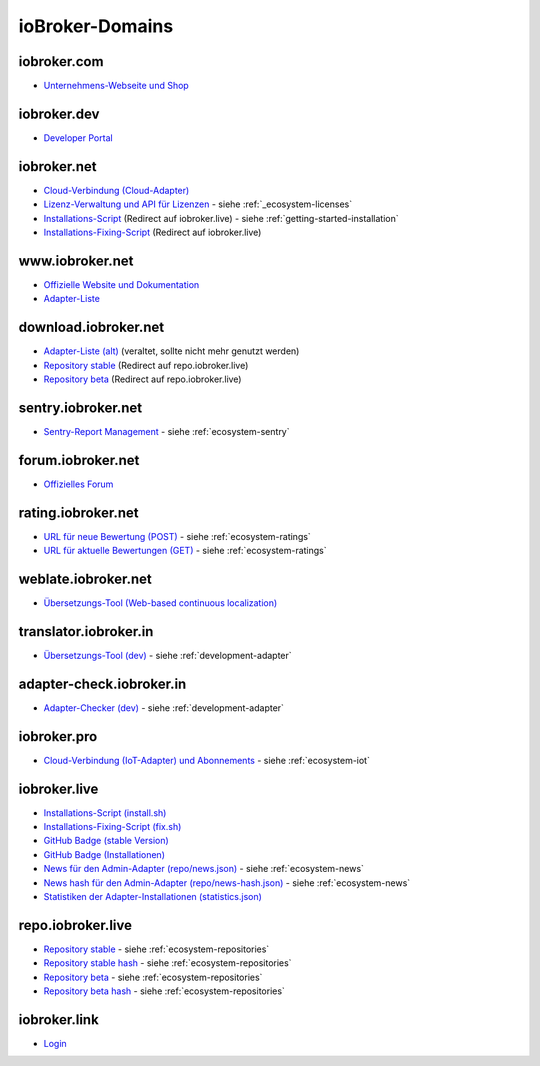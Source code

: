.. _ecosystem-domains:

ioBroker-Domains
================

iobroker.com
------------

- `Unternehmens-Webseite und Shop <https://iobroker.com>`_

iobroker.dev
------------

- `Developer Portal <https://www.iobroker.dev>`_

iobroker.net
------------

- `Cloud-Verbindung (Cloud-Adapter) <https://iobroker.net/www/>`_
- `Lizenz-Verwaltung und API für Lizenzen <https://iobroker.net/www/pricing>`_ - siehe :ref:`_ecosystem-licenses`
- `Installations-Script <https://iobroker.net/install.sh>`_ (Redirect auf iobroker.live) - siehe :ref:`getting-started-installation`
- `Installations-Fixing-Script <https://iobroker.net/fix.sh>`_ (Redirect auf iobroker.live)

www.iobroker.net
----------------

- `Offizielle Website und Dokumentation <https://www.iobroker.net>`_
- `Adapter-Liste <https://www.iobroker.net/#de/adapters>`_

download.iobroker.net
---------------------

- `Adapter-Liste (alt) <http://download.iobroker.net/list.html>`_ (veraltet, sollte nicht mehr genutzt werden)
- `Repository stable <http://download.iobroker.net/sources-dist.json>`_ (Redirect auf repo.iobroker.live)
- `Repository beta <http://download.iobroker.net/sources-dist-latest.json>`_ (Redirect auf repo.iobroker.live)

sentry.iobroker.net
-------------------

- `Sentry-Report Management <https://sentry.iobroker.net/>`_ - siehe :ref:`ecosystem-sentry`

forum.iobroker.net
------------------

- `Offizielles Forum <https://forum.iobroker.net>`_

rating.iobroker.net
-------------------

- `URL für neue Bewertung (POST) <https://rating.iobroker.net/vote>`_ - siehe :ref:`ecosystem-ratings`
- `URL für aktuelle Bewertungen (GET) <https://rating.iobroker.net/adapter/wled>`_ - siehe :ref:`ecosystem-ratings`

weblate.iobroker.net
--------------------

- `Übersetzungs-Tool (Web-based continuous localization) <https://weblate.iobroker.net/>`_

translator.iobroker.in
----------------------

- `Übersetzungs-Tool (dev) <https://translator.iobroker.in>`_ - siehe :ref:`development-adapter`

adapter-check.iobroker.in
-------------------------

- `Adapter-Checker (dev) <https://adapter-check.iobroker.in>`_ - siehe :ref:`development-adapter`

iobroker.pro
------------

- `Cloud-Verbindung (IoT-Adapter) und Abonnements <https://iobroker.pro/www/>`_ - siehe :ref:`ecosystem-iot`

iobroker.live
-------------

- `Installations-Script (install.sh) <http://iobroker.live/install.sh>`_
- `Installations-Fixing-Script (fix.sh) <http://iobroker.live/fix.sh>`_
- `GitHub Badge (stable Version) <http://iobroker.live/badges/octoprint-stable.svg>`_
- `GitHub Badge (Installationen) <http://iobroker.live/badges/octoprint-installed.svg>`_
- `News für den Admin-Adapter (repo/news.json) <https://iobroker.live/repo/news.json>`_ - siehe :ref:`ecosystem-news`
- `News hash für den Admin-Adapter (repo/news-hash.json) <https://iobroker.live/repo/news-hash.json>`_ - siehe :ref:`ecosystem-news`
- `Statistiken der Adapter-Installationen (statistics.json) <http://iobroker.live/statistics.json>`_

repo.iobroker.live
------------------

- `Repository stable <http://repo.iobroker.live/sources-dist.json>`_ - siehe :ref:`ecosystem-repositories`
- `Repository stable hash <https://repo.iobroker.live/sources-dist-hash.json>`_ - siehe :ref:`ecosystem-repositories`
- `Repository beta <http://repo.iobroker.live/sources-dist-latest.json>`_ - siehe :ref:`ecosystem-repositories`
- `Repository beta hash <https://repo.iobroker.live/sources-dist-latest-hash.json>`_ - siehe :ref:`ecosystem-repositories`

iobroker.link
-------------

- `Login <https://iobroker.link/#/login>`_
